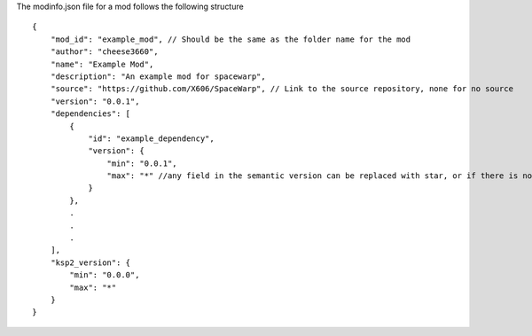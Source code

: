 The modinfo.json file for a mod follows the following structure

::

   {
       "mod_id": "example_mod", // Should be the same as the folder name for the mod
       "author": "cheese3660",
       "name": "Example Mod",
       "description": "An example mod for spacewarp",
       "source": "https://github.com/X606/SpaceWarp", // Link to the source repository, none for no source
       "version": "0.0.1",
       "dependencies": [
           {
               "id": "example_dependency",
               "version": {
                   "min": "0.0.1",
                   "max": "*" //any field in the semantic version can be replaced with star, or if there is no ., the '*' is implied
               }
           },
           .
           .
           .
       ],
       "ksp2_version": {
           "min": "0.0.0",
           "max": "*"
       }
   }
